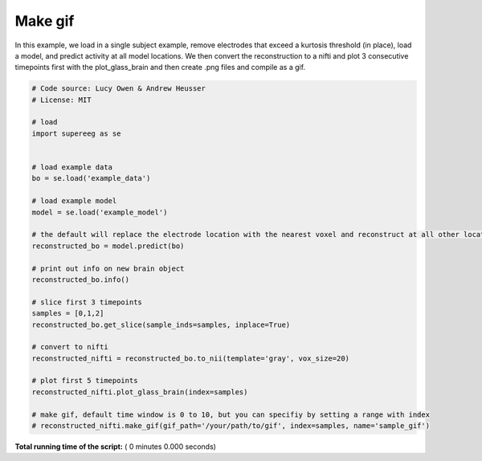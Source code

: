 

.. _sphx_glr_auto_examples_make_gif.py:


=============================
Make gif
=============================

In this example, we load in a single subject example, remove electrodes that exceed
a kurtosis threshold (in place), load a model, and predict activity at all
model locations.  We then convert the reconstruction to a nifti and plot 3 consecutive timepoints
first with the plot_glass_brain and then create .png files and compile as a gif.




.. code-block:: python


    # Code source: Lucy Owen & Andrew Heusser
    # License: MIT

    # load
    import supereeg as se


    # load example data
    bo = se.load('example_data')

    # load example model
    model = se.load('example_model')

    # the default will replace the electrode location with the nearest voxel and reconstruct at all other locations
    reconstructed_bo = model.predict(bo)

    # print out info on new brain object
    reconstructed_bo.info()

    # slice first 3 timepoints
    samples = [0,1,2]
    reconstructed_bo.get_slice(sample_inds=samples, inplace=True)

    # convert to nifti
    reconstructed_nifti = reconstructed_bo.to_nii(template='gray', vox_size=20)

    # plot first 5 timepoints
    reconstructed_nifti.plot_glass_brain(index=samples)

    # make gif, default time window is 0 to 10, but you can specifiy by setting a range with index
    # reconstructed_nifti.make_gif(gif_path='/your/path/to/gif', index=samples, name='sample_gif')

**Total running time of the script:** ( 0 minutes  0.000 seconds)



.. only :: html

 .. container:: sphx-glr-footer


  .. container:: sphx-glr-download

     :download:`Download Python source code: make_gif.py <make_gif.py>`



  .. container:: sphx-glr-download

     :download:`Download Jupyter notebook: make_gif.ipynb <make_gif.ipynb>`


.. only:: html

 .. rst-class:: sphx-glr-signature

    `Gallery generated by Sphinx-Gallery <https://sphinx-gallery.readthedocs.io>`_
